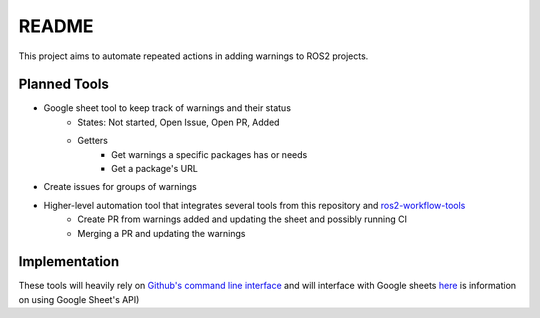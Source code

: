 README
======

This project aims to automate repeated actions in adding warnings to ROS2 projects.

Planned Tools
-------------
* Google sheet tool to keep track of warnings and their status
    * States: Not started, Open Issue, Open PR, Added
    * Getters
        * Get warnings a specific packages has or needs
        * Get a package's URL
* Create issues for groups of warnings
* Higher-level automation tool that integrates several tools from this repository and `ros2-workflow-tools <https://github.com/audrow/ros2-workflow-tools>`_
    * Create PR from warnings added and updating the sheet and possibly running CI
    * Merging a PR and updating the warnings

Implementation
--------------
These tools will heavily rely on `Github's command line interface <https://cli.github.com/>`_ and will interface with Google sheets `here <https://towardsdatascience.com/how-to-import-google-sheets-data-into-a-pandas-dataframe-using-googles-api-v4-2020-f50e84ea4530>`_ is information on using Google Sheet's API)
